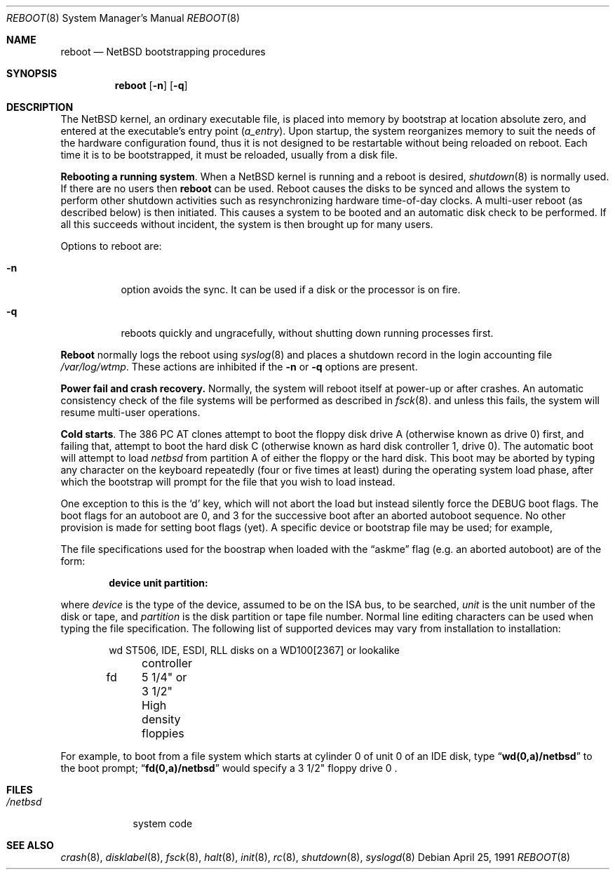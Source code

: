 .\"	$NetBSD: reboot_i386.8,v 1.8 1995/03/18 14:59:31 cgd Exp $
.\"
.\" Copyright (c) 1991 The Regents of the University of California.
.\" All rights reserved.
.\"
.\" This code is derived from software written and contributed
.\" to Berkeley by William Jolitz.
.\"
.\" Redistribution and use in source and binary forms, with or without
.\" modification, are permitted provided that the following conditions
.\" are met:
.\" 1. Redistributions of source code must retain the above copyright
.\"    notice, this list of conditions and the following disclaimer.
.\" 2. Redistributions in binary form must reproduce the above copyright
.\"    notice, this list of conditions and the following disclaimer in the
.\"    documentation and/or other materials provided with the distribution.
.\" 3. All advertising materials mentioning features or use of this software
.\"    must display the following acknowledgement:
.\"	This product includes software developed by the University of
.\"	California, Berkeley and its contributors.
.\" 4. Neither the name of the University nor the names of its contributors
.\"    may be used to endorse or promote products derived from this software
.\"    without specific prior written permission.
.\"
.\" THIS SOFTWARE IS PROVIDED BY THE REGENTS AND CONTRIBUTORS ``AS IS'' AND
.\" ANY EXPRESS OR IMPLIED WARRANTIES, INCLUDING, BUT NOT LIMITED TO, THE
.\" IMPLIED WARRANTIES OF MERCHANTABILITY AND FITNESS FOR A PARTICULAR PURPOSE
.\" ARE DISCLAIMED.  IN NO EVENT SHALL THE REGENTS OR CONTRIBUTORS BE LIABLE
.\" FOR ANY DIRECT, INDIRECT, INCIDENTAL, SPECIAL, EXEMPLARY, OR CONSEQUENTIAL
.\" DAMAGES (INCLUDING, BUT NOT LIMITED TO, PROCUREMENT OF SUBSTITUTE GOODS
.\" OR SERVICES; LOSS OF USE, DATA, OR PROFITS; OR BUSINESS INTERRUPTION)
.\" HOWEVER CAUSED AND ON ANY THEORY OF LIABILITY, WHETHER IN CONTRACT, STRICT
.\" LIABILITY, OR TORT (INCLUDING NEGLIGENCE OR OTHERWISE) ARISING IN ANY WAY
.\" OUT OF THE USE OF THIS SOFTWARE, EVEN IF ADVISED OF THE POSSIBILITY OF
.\" SUCH DAMAGE.
.\"
.\"     @(#)reboot_i386.8	1.2 (Berkeley) 4/25/91
.\"
.Dd April 25, 1991
.Dt REBOOT 8
.Os
.Sh NAME
.Nm reboot
.Nd
.Tn NetBSD
bootstrapping procedures
.Sh SYNOPSIS
.Nm reboot
.Op Fl n
.Op Fl q
.Sh DESCRIPTION
The
.Tn NetBSD
kernel, an ordinary executable file,
is placed into memory by bootstrap at location absolute zero, and
entered at the executable's entry point
.Pq Va a_entry .
Upon startup, the system reorganizes memory to suit the needs of
the hardware configuration found, thus it is not designed to
be restartable without being reloaded on reboot.
Each time it is to be bootstrapped, it must be reloaded, usually from
a disk file.
.Pp
.Sy Rebooting a running system .
When a
.Tn NetBSD
kernel is running and a reboot is desired,
.Xr shutdown 8
is normally used.
If there are no users then
.Nm reboot
can be used.
Reboot causes the disks to be synced and allows the system
to perform other shutdown activities such as resynchronizing
hardware time-of-day clocks.
A multi-user reboot (as described below) is then initiated.
This causes a system to be
booted and an automatic disk check to be performed.  If all this succeeds
without incident, the system is then brought up for many users.
.Pp
Options to reboot are:
.Bl -tag -width indent
.It Fl n
option avoids the sync.  It can be used if a disk or the processor
is on fire. 
.It Fl q
reboots quickly and ungracefully, without shutting down running
processes first.
.El
.Pp
.Nm Reboot
normally logs the reboot using
.Xr syslog 8
and places a shutdown record in the login accounting file
.Pa /var/log/wtmp .
These actions are inhibited if the
.Fl n
or
.Fl q
options are present.
.Pp
.Sy Power fail and crash recovery.
Normally, the system will reboot itself at power-up or after crashes.
An automatic consistency check of the file systems will be performed
as described in
.Xr fsck 8 .
and unless this fails, the system will resume multi-user operations.
.Pp
.Sy Cold  starts .
The 386
.Tn "PC AT"
clones attempt to boot the floppy disk drive A (otherwise
known as drive 0) first, and failing that, attempt to boot the hard disk
C (otherwise known as hard disk controller 1, drive 0).
The automatic boot will attempt to load
.Pa netbsd
from partition A of
either the floppy or the hard disk. This boot may be aborted by typing
any character on the keyboard repeatedly (four or five times at least)
during the operating system load phase, after which the bootstrap will
prompt for the file that you wish to load instead.
.Pp
One exception to this is the
.Ql d
key, which will not abort the load but
instead silently force the
.Dv DEBUG
boot flags. The boot flags for an autoboot
are 0, and 3 for the successive boot after an aborted autoboot sequence.
No other provision is made for setting boot flags (yet).
A specific device or bootstrap file may be used; for example,
.Pp
The file specifications used for the boostrap
when loaded with the
.Dq askme
flag
(e.g. an aborted autoboot)
are of the form:
.Pp
.Dl device unit partition:
.Pp
where
.Ar device
is the type of the device, assumed to be on the ISA bus, to be searched,
.Ar unit
is the unit number of the disk or tape,
and
.Ar partition
is the disk partition or tape file number.
Normal line editing characters can be used when typing the file specification.
The following list of supported devices may vary from installation to
installation:
.Bd -unfilled -offset indent
wd	ST506, IDE, ESDI, RLL disks on a WD100[2367] or lookalike
	controller
fd	5 1/4" or 3 1/2" High density floppies
.Ed
.Pp
For example,
to boot from a file system which starts at cylinder 0
of unit 0 of an IDE disk, type
.Dq Li wd(0,a)/netbsd
to the boot prompt;
.Dq Li fd(0,a)/netbsd
would specify a 3 1/2" floppy drive 0 .
.Sh FILES
.Bl -tag -width /netbsd -compact
.It Pa /netbsd
system code
.\".It Pa /boot
.\"system bootstrap
.El
.Sh SEE ALSO
.Xr crash 8 ,
.Xr disklabel 8 ,
.Xr fsck 8 ,
.Xr halt 8 ,
.Xr init 8 ,
.Xr rc 8 ,
.Xr shutdown 8 ,
.Xr syslogd 8
